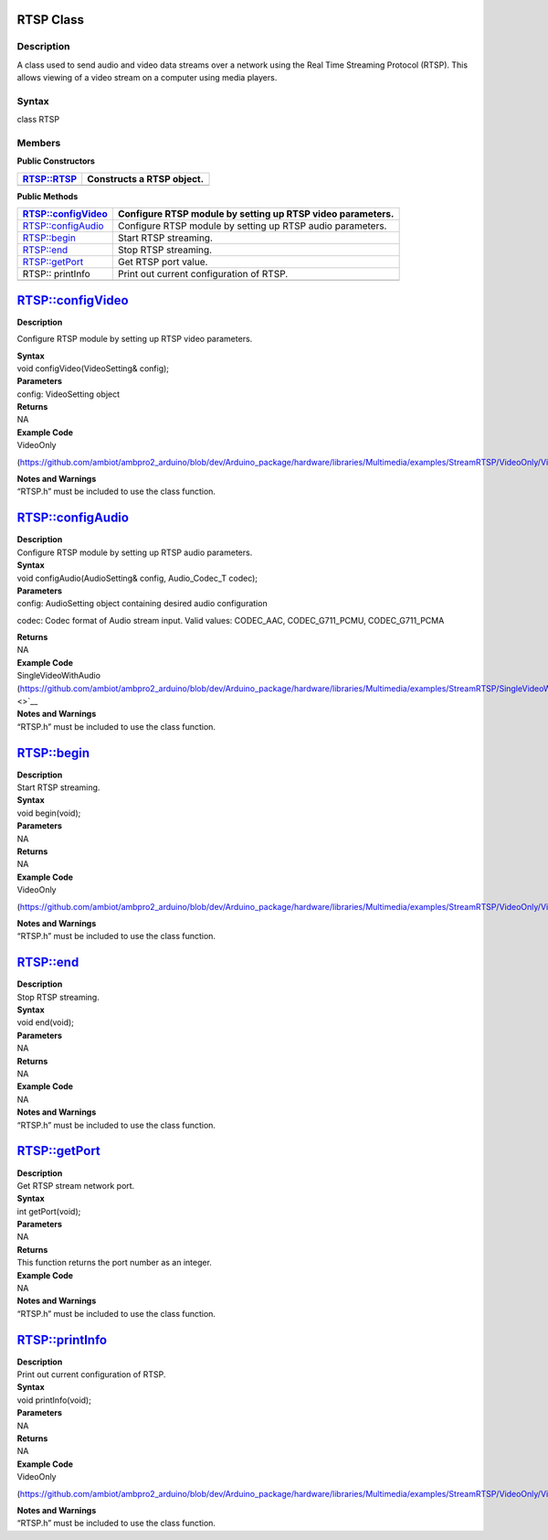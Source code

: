 RTSP Class 
===========

Description
-----------

A class used to send audio and video data streams over a network using
the Real Time Streaming Protocol (RTSP). This allows viewing of a video
stream on a computer using media players.

Syntax
------

class RTSP

**Members**
-----------

**Public Constructors**

+---------------------------+------------------------------------------+
| RTSP::RTSP                | Constructs a RTSP object.                |
+===========================+==========================================+
+---------------------------+------------------------------------------+

**Public Methods**

+---------------------------+------------------------------------------+
| RTSP::configVideo         | Configure RTSP module by setting up RTSP |
|                           | video parameters.                        |
+===========================+==========================================+
| RTSP::configAudio         | Configure RTSP module by setting up RTSP |
|                           | audio parameters.                        |
+---------------------------+------------------------------------------+
| RTSP::begin               | Start RTSP streaming.                    |
+---------------------------+------------------------------------------+
| RTSP::end                 | Stop RTSP streaming.                     |
+---------------------------+------------------------------------------+
| RTSP::getPort             | Get RTSP port value.                     |
+---------------------------+------------------------------------------+
| RTSP:: printInfo          | Print out current configuration of RTSP. |
+---------------------------+------------------------------------------+
|                           |                                          |
+---------------------------+------------------------------------------+

RTSP::configVideo
=================

**Description**

Configure RTSP module by setting up RTSP video parameters.

| **Syntax**
| void configVideo(VideoSetting& config);

| **Parameters**
| config: VideoSetting object

| **Returns**
| NA

| **Example Code**
| VideoOnly

(https://github.com/ambiot/ambpro2_arduino/blob/dev/Arduino_package/hardware/libraries/Multimedia/examples/StreamRTSP/VideoOnly/VideoOnly.ino)

| **Notes and Warnings**
| “RTSP.h” must be included to use the class function.

RTSP::configAudio
=================

| **Description**
| Configure RTSP module by setting up RTSP audio parameters.

| **Syntax**
| void configAudio(AudioSetting& config, Audio_Codec_T codec);

| **Parameters**
| config: AudioSetting object containing desired audio configuration

codec: Codec format of Audio stream input. Valid values: CODEC_AAC,
CODEC_G711_PCMU, CODEC_G711_PCMA

| **Returns**
| NA

| **Example Code**
| SingleVideoWithAudio
  (https://github.com/ambiot/ambpro2_arduino/blob/dev/Arduino_package/hardware/libraries/Multimedia/examples/StreamRTSP/SingleVideoWithAudio/SingleVideoWithAudio.ino\ `) <>`__

| **Notes and Warnings**
| “RTSP.h” must be included to use the class function.

RTSP::begin
===========

| **Description**
| Start RTSP streaming.

| **Syntax**
| void begin(void);

| **Parameters**
| NA

| **Returns**
| NA

| **Example Code**
| VideoOnly

(https://github.com/ambiot/ambpro2_arduino/blob/dev/Arduino_package/hardware/libraries/Multimedia/examples/StreamRTSP/VideoOnly/VideoOnly.ino)

| **Notes and Warnings**
| “RTSP.h” must be included to use the class function.

RTSP::end
=========

| **Description**
| Stop RTSP streaming.

| **Syntax**
| void end(void);

| **Parameters**
| NA

| **Returns**
| NA

| **Example Code**
| NA

| **Notes and Warnings**
| “RTSP.h” must be included to use the class function.

RTSP::getPort
=============

| **Description**
| Get RTSP stream network port.

| **Syntax**
| int getPort(void);

| **Parameters**
| NA

| **Returns**
| This function returns the port number as an integer.

| **Example Code**
| NA

| **Notes and Warnings**
| “RTSP.h” must be included to use the class function.

RTSP::printInfo
===============

| **Description**
| Print out current configuration of RTSP.

| **Syntax**
| void printInfo(void);

| **Parameters**
| NA

| **Returns**
| NA

| **Example Code**
| VideoOnly

(https://github.com/ambiot/ambpro2_arduino/blob/dev/Arduino_package/hardware/libraries/Multimedia/examples/StreamRTSP/VideoOnly/VideoOnly.ino)

| **Notes and Warnings**
| “RTSP.h” must be included to use the class function.
